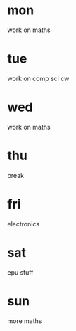 * mon
work on maths
* tue
work on comp sci cw
* wed
work on maths
* thu
break
* fri
electronics
* sat
epu stuff
* sun
more maths
